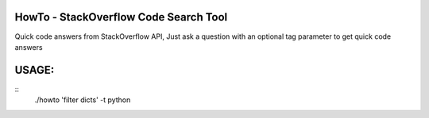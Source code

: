 HowTo - StackOverflow Code Search Tool
=====================================

Quick code answers from StackOverflow API, Just ask a question with an optional
tag parameter to get quick code answers

USAGE:
=====

::
    ./howto 'filter dicts' -t python
